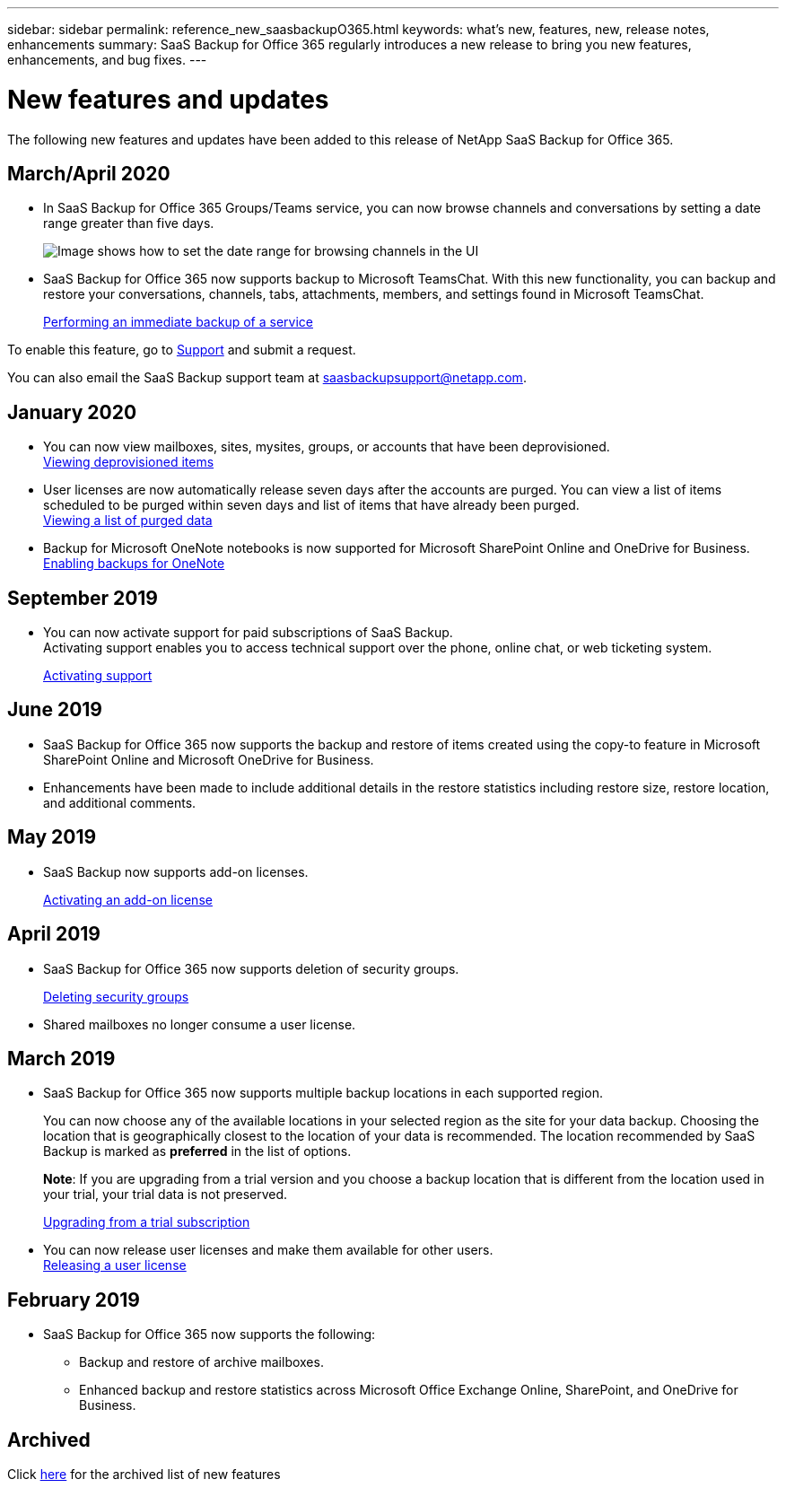 ---
sidebar: sidebar
permalink: reference_new_saasbackupO365.html
keywords: what's new, features, new, release notes, enhancements
summary: SaaS Backup for Office 365 regularly introduces a new release to bring you new features, enhancements, and bug fixes.
---

= New features and updates
:toc: macro
:hardbreaks:
:toclevels: 2
:nofooter:
:icons: font
:linkattrs:
:imagesdir: ./media/

[.lead]
The following new features and updates have been added to this release of NetApp SaaS Backup for Office 365.

== March/April 2020
* In SaaS Backup for Office 365 Groups/Teams service, you can now browse channels and conversations by setting a date range greater than five days.
+
image:date_range_browse_feature.gif[Image shows how to set the date range for browsing channels in the UI]

* SaaS Backup for Office 365 now supports backup to Microsoft TeamsChat. With this new functionality, you can backup and restore your conversations, channels, tabs, attachments, members, and settings found in Microsoft TeamsChat.
+
link:task_performing_immediate_backup_of_service.html[Performing an immediate backup of a service]

To enable this feature, go to link:https://mysupport.netapp.com/[Support] and submit a request.

You can also email the SaaS Backup support team at saasbackupsupport@netapp.com.

== January 2020
* You can now view mailboxes, sites, mysites, groups, or accounts that have been deprovisioned.
link:task_viewing_deprovisioned.html[Viewing deprovisioned items]
* User licenses are now automatically release seven days after the accounts are purged. You can view a list of items scheduled to be purged within seven days and list of items that have already been purged.
link:task_viewing_deprovisioned.html[Viewing a list of purged data]
* Backup for Microsoft OneNote notebooks is now supported for Microsoft SharePoint Online and OneDrive for Business.
link:task_enabling_onenote_backups.html[Enabling backups for OneNote]

== September 2019
* You can now activate support for paid subscriptions of SaaS Backup.
Activating support enables you to access technical support over the phone, online chat, or web ticketing system.
+
<<task_activate_support.adoc#activating-support, Activating support>>

== June 2019
* SaaS Backup for Office 365 now supports the backup and restore of items created using the copy-to feature in Microsoft SharePoint Online and Microsoft OneDrive for Business.
* Enhancements have been made to include additional details in the restore statistics including restore size, restore location, and additional comments.

== May 2019
* SaaS Backup now supports add-on licenses.
+
<<task_activating_an_add_on_license.adoc#activating-an-add-on-license, Activating an add-on license>>

== April 2019
* SaaS Backup for Office 365 now supports deletion of security groups.
+
<<task_deleting_security_groups.adoc#deleting-security-groups, Deleting security groups>>
* Shared mailboxes no longer consume a user license.

== March 2019
* SaaS Backup for Office 365 now supports multiple backup locations in each supported region.
+
You can now choose any of the available locations in your selected region as the site for your data backup. Choosing the location that is geographically closest to the location of your data is recommended.  The location recommended by SaaS Backup is marked as *preferred* in the list of options.
+
*Note*:  If you are upgrading from a trial version and you choose a backup location that is different from the location used in your trial, your trial data is not preserved.
+
<<task_upgrading_from_trial.adoc#upgrading-from-a-trial-subscription, Upgrading from a trial subscription>>

* You can now release user licenses and make them available for other users.
  <<task_releasing_a_user_license.adoc#releasing-a-user-license, Releasing a user license>>

== February 2019
* SaaS Backup for Office 365 now supports the following:
** Backup and restore of archive mailboxes.
** Enhanced backup and restore statistics across Microsoft Office Exchange Online, SharePoint, and OneDrive for Business.

== Archived
Click link:reference_new_archived.html[here] for the archived list of new features
